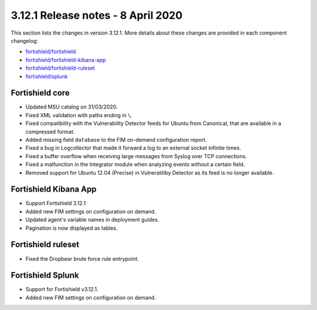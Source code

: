 .. Copyright (C) 2015, Fortishield, Inc.

.. meta::
  :description: Fortishield 3.12.1 has been released. Check out our release notes to discover the changes and additions of this release.

.. _release_3_12_1:

3.12.1 Release notes - 8 April 2020
===================================

This section lists the changes in version 3.12.1. More details about these changes are provided in each component changelog:

- `fortishield/fortishield <https://github.com/fortishield/fortishield/blob/v3.12.1/CHANGELOG.md>`_
- `fortishield/fortishield-kibana-app <https://github.com/fortishield/fortishield-kibana-app/blob/v3.12.1-7.6.2/CHANGELOG.md>`_
- `fortishield/fortishield-ruleset <https://github.com/fortishield/fortishield-ruleset/blob/v3.12.1/CHANGELOG.md>`_
- `fortishield/splunk <https://github.com/fortishield/fortishield-splunk/blob/v3.12.1-8.0.2/CHANGELOG.md>`_

Fortishield core
----------

- Updated MSU catalog on 31/03/2020.
- Fixed XML validation with paths ending in ``\``.
- Fixed compatibility with the Vulnerability Detector feeds for Ubuntu from Canonical, that are available in a compressed format.
- Added missing field ``database`` to the FIM on-demand configuration report.
- Fixed a bug in Logcollector that made it forward a log to an external socket infinite times.
- Fixed a buffer overflow when receiving large messages from Syslog over TCP connections.
- Fixed a malfunction in the Integrator module when analyzing events without a certain field.
- Removed support for Ubuntu 12.04 (Precise) in Vulneratiliby Detector as its feed is no longer available.

Fortishield Kibana App
----------------

- Support Fortishield 3.12.1
- Added new FIM settings on configuration on demand.
- Updated agent's variable names in deployment guides.
- Pagination is now displayed as tables.

Fortishield ruleset
-------------

- Fixed the Dropbear brute force rule entrypoint.

Fortishield Splunk
------------

- Support for Fortishield v3.12.1.
- Added new FIM settings on configuration on demand.
